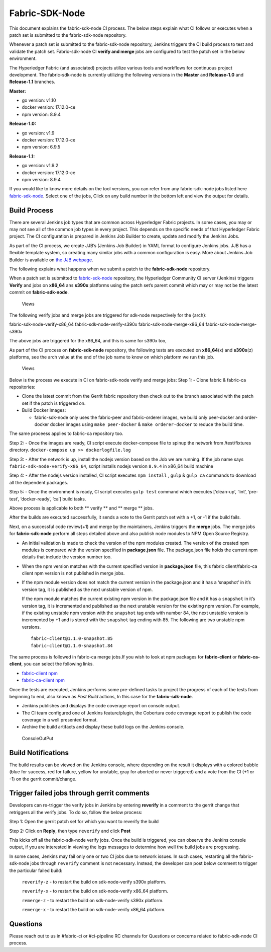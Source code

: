Fabric-SDK-Node
===============

This document explains the fabric-sdk-node CI process. The below
steps explain what CI follows or executes when a patch set is submitted to
the fabric-sdk-node repository.

Whenever a patch set is submitted to the fabric-sdk-node repository,
Jenkins triggers the CI build process to test and validate the patch set.
Fabric-sdk-node CI **verify and merge** jobs are configured to test the
patch set in the below environment.

The Hyperledger Fabric (and associated) projects utilize various tools
and workflows for continuous project development. The fabric-sdk-node is
currently utilizing the following versions in the **Master** and
**Release-1.0** and **Release-1.1** branches.

**Master:**

-  go version: v1.10

-  docker version: 17.12.0-ce

-  npm version: 8.9.4

**Release-1.0:**

-  go version: v1.9

-  docker version: 17.12.0-ce

-  npm version: 6.9.5

**Release-1.1:**

-  go version: v1.9.2

-  docker version: 17.12.0-ce

-  npm version: 8.9.4

If you would like to know more details on the tool versions, you can
refer from any fabric-sdk-node jobs listed here
`fabric-sdk-node <https://jenkins.hyperledger.org/view/fabric-sdk-node/>`__.
Select one of the jobs, Click on any build number in the bottom left and
view the output for details.

Build Process
~~~~~~~~~~~~~

There are several Jenkins job types that are common across Hyperledger
Fabric projects. In some cases, you may or may not see all of the common
job types in every project. This depends on the specific needs of that
Hyperledger Fabric project. The CI configuration is prepared in Jenkins
Job Builder to create, update and modify the Jenkins Jobs.

As part of the CI process, we create JJB’s (Jenkins Job Builder) in YAML
format to configure Jenkins jobs. JJB has a flexible template system, so
creating many similar jobs with a common configuration is easy. More
about Jenkins Job Builder is available on `the JJB
webpage <https://docs.openstack.org/infra/jenkins-job-builder/>`__.

The following explains what happens when we submit a patch to the
**fabric-sdk-node** repository.

When a patch set is submitted to
`fabric-sdk-node <https://gerrit.hyperledger.org/r/fabric-sdk-node>`__
repository, the Hyperledger Community CI server (Jenkins) triggers
**Verify** and jobs on **x86_64** ans **s390x** platforms using the
patch set’s parent commit which may or may not be the latest commit on
**fabric-sdk-node**.

.. figure:: ./images/SDK.png
   :alt: Views

   Views

The following verify jobs and merge jobs are triggered for sdk-node respectively for the {arch}:

fabric-sdk-node-verify-x86_64
fabric-sdk-node-verify-s390x
fabric-sdk-node-merge-x86_64
fabric-sdk-node-merge-s390x

The above jobs are triggered for the x86_64, and this is same for s390x too,

As part of the CI process on **fabric-sdk-node** repository, the
following tests are executed on **x86_64**\ (x) and **s390x**\ (z)
platforms, see the arch value at the end of the job name to know on
which platform we run this job.

.. figure:: ./images/nodesdkviews.png
   :alt: Views

   Views

Below is the process we execute in CI on fabric-sdk-node verify and
merge jobs:
Step 1: - Clone fabric & fabric-ca repositories:

-  Clone the latest commit from the Gerrit fabric repository then check out to the branch
   associated with the patch set if the patch is triggered on.

-  Build Docker Images:

   -  fabric-sdk-node only uses the fabric-peer and fabric-orderer images, we
      build only peer-docker and order-docker docker images using
      ``make peer-docker`` & ``make orderer-docker`` to reduce the build
      time.

The same proceess applies to fabric-ca repository too.

Step 2: - Once the images are ready, CI script execute docker-compose
file to spinup the network from /test/fixtures directory.
``docker-compose up >> dockerlogfile.log``

Step 3: - After the network is up, install the nodejs version based on
the Job we are running. If the job name says
``fabric-sdk-node-verify-x86_64``, script installs nodejs version
``8.9.4`` in x86_64 build machine

Step 4: - After the nodejs version installed, CI script executes
``npm install`` , ``gulp`` & ``gulp ca`` commands to download all the
dependent packages.

Step 5: - Once the environment is ready, CI script executes
``gulp test`` command which executes [‘clean-up’, ‘lint’, ‘pre-test’,
‘docker-ready’, ‘ca’] build tasks.

Above process is applicable to both \*\* verify \*\* and \*\* merge \*\*
jobs.

After the builds are executed successfully, it sends a vote to the Gerrit patch set
with a +1, or -1 if the build fails.

Next, on a successful code review(+1) and merge by the maintainers,
Jenkins triggers the **merge** jobs. The merge jobs for
**fabric-sdk-node** perform all steps detailed above and also publish
node modules to NPM Open Source Registry.

-  An initial validation is made to check the version of the npm modules
   created. The version of the created npm modules is compared with the
   version specified in **package.json** file. The package.json file
   holds the current npm details that include the version number too.

-  When the npm version matches with the current specified version in
   **package.json** file, this fabric client/fabric-ca client npm
   version is not published in merge jobs.

-  If the npm module version does not match the current version in the
   package.json and it has a ‘snapshot’ in it’s version tag, it is
   published as the next unstable version of npm.

   If the npm module matches the current existing npm version in the
   package.json file and it has a ``snapshot`` in it’s version tag, it
   is incremented and published as the next unstable version for the
   existing npm version. For example, if the existing unstable npm
   version with the ``snapshot`` tag ends with number 84, the next
   unstable version is incremented by +1 and is stored with the
   ``snapshot`` tag ending with 85. The following are two unstable npm
   versions.

   ::

       fabric-client@1.1.0-snapshot.85
       fabric-client@1.1.0-snapshot.84

The same process is followed in fabric-ca merge jobs.If you wish to look
at npm packages for **fabric-client** or **fabric-ca-client**, you can
select the following links.

-  `fabric-client npm <https://www.npmjs.com/package/fabric-client>`__

-  `fabric-ca-client
   npm <https://www.npmjs.com/package/fabric-ca-client>`__

Once the tests are executed, Jenkins performs some pre-defined tasks to
project the progress of each of the tests from beginning to end, also
known as *Post Build* actions, In this case for the **fabric-sdk-node**.

-  Jenkins publishes and displays the code coverage report on console
   output.

-  The CI team configured one of Jenkins feature/plugin, the Cobertura
   code coverage report to publish the code coverage in a well presented
   format.

-  Archive the build artifacts and display these build logs on the
   Jenkins console.

.. figure:: ./images/nodesdkconsole.png
   :alt: ConsoleOutPut

   ConsoleOutPut

Build Notifications
~~~~~~~~~~~~~~~~~~~~

The build results can be viewed on the Jenkins console, where depending
on the result it displays with a colored bubble (blue for success, red for
failure, yellow for unstable, gray for aborted or never triggered) and a vote
from the CI (+1 or -1) on the gerrit
commit/change.

Trigger failed jobs through gerrit comments
~~~~~~~~~~~~~~~~~~~~~~~~~~~~~~~~~~~~~~~~~~~~~

Developers can re-trigger the verify jobs in Jenkins by entering **reverify** in
a comment to the gerrit change that retriggers all the verify jobs. To
do so, follow the below process:

Step 1: Open the gerrit patch set for which you want to reverify the
build

Step 2: Click on **Reply**, then type ``reverify`` and click **Post**

This kicks off all the fabric-sdk-node verify jobs. Once the build is
triggered, you can observe the Jenkins console output, if you are interested in
viewing the logs messages to determine how well the build jobs are progressing.

In some cases, Jenkins may fail only one or two CI jobs due to network issues.
In such cases, restarting all the fabric-sdk-node jobs through ``reverify``
comment is not necessary. Instead, the developer can post below comment to
trigger the particular failed build:

  ``reverify-z``  - to restart the build on sdk-node-verify s390x platform.

  ``reverify-x``  - to restart the build on sdk-node-verify x86_64 platform.

  ``remerge-z``  - to restart the build on sdk-node-verify s390x platform.

  ``remerge-x``  - to restart the build on sdk-node-verify x86_64 platform.

Questions
~~~~~~~~~

Please reach out to us in #fabric-ci or #ci-pipeline RC channels for
Questions or concerns related to fabric-sdk-node CI process.
